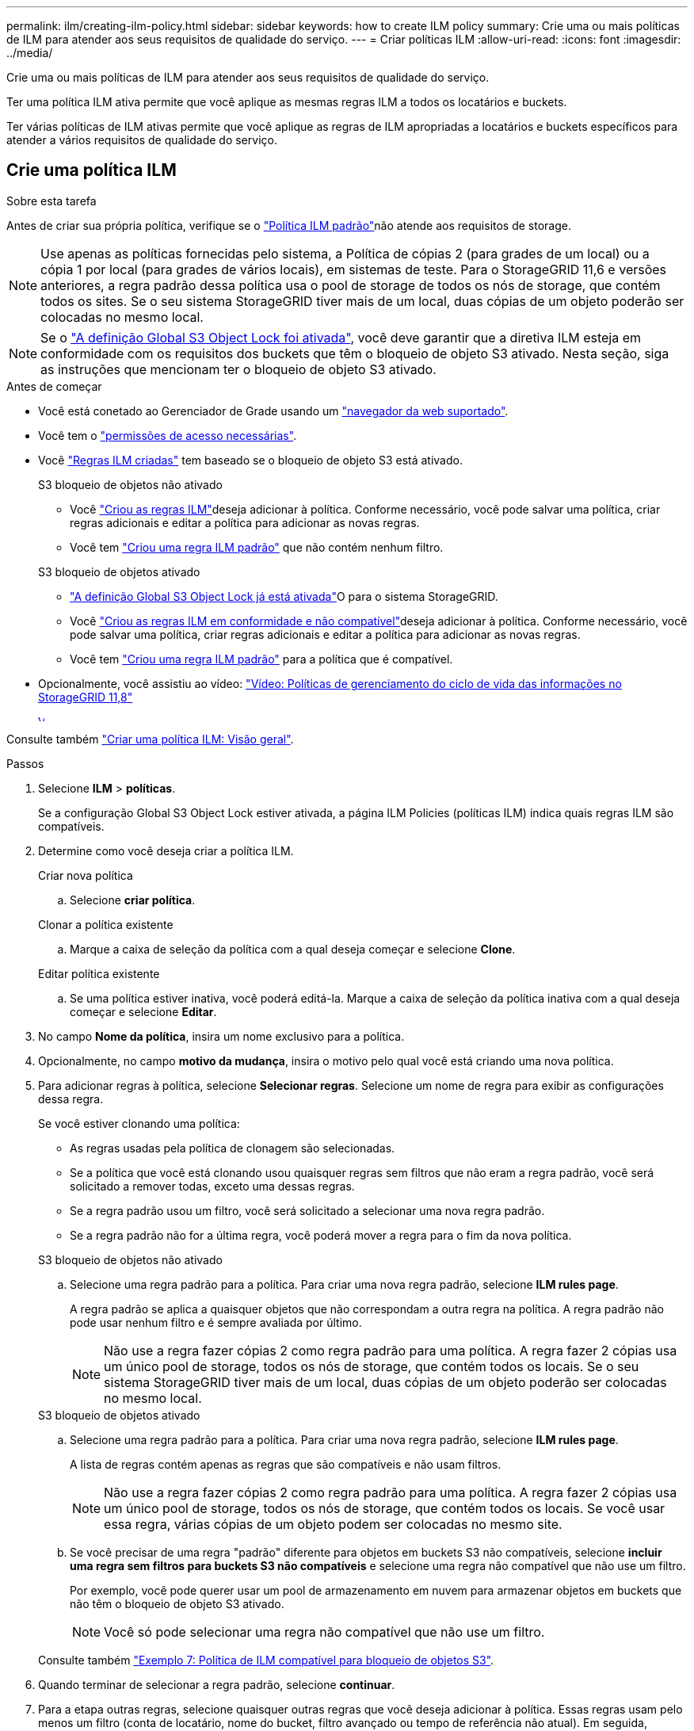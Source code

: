 ---
permalink: ilm/creating-ilm-policy.html 
sidebar: sidebar 
keywords: how to create ILM policy 
summary: Crie uma ou mais políticas de ILM para atender aos seus requisitos de qualidade do serviço. 
---
= Criar políticas ILM
:allow-uri-read: 
:icons: font
:imagesdir: ../media/


[role="lead"]
Crie uma ou mais políticas de ILM para atender aos seus requisitos de qualidade do serviço.

Ter uma política ILM ativa permite que você aplique as mesmas regras ILM a todos os locatários e buckets.

Ter várias políticas de ILM ativas permite que você aplique as regras de ILM apropriadas a locatários e buckets específicos para atender a vários requisitos de qualidade do serviço.



== Crie uma política ILM

.Sobre esta tarefa
Antes de criar sua própria política, verifique se o link:ilm-policy-overview.html#default-ilm-policy["Política ILM padrão"]não atende aos requisitos de storage.


NOTE: Use apenas as políticas fornecidas pelo sistema, a Política de cópias 2 (para grades de um local) ou a cópia 1 por local (para grades de vários locais), em sistemas de teste. Para o StorageGRID 11,6 e versões anteriores, a regra padrão dessa política usa o pool de storage de todos os nós de storage, que contém todos os sites. Se o seu sistema StorageGRID tiver mais de um local, duas cópias de um objeto poderão ser colocadas no mesmo local.


NOTE: Se o link:enabling-s3-object-lock-globally.html["A definição Global S3 Object Lock foi ativada"], você deve garantir que a diretiva ILM esteja em conformidade com os requisitos dos buckets que têm o bloqueio de objeto S3 ativado. Nesta seção, siga as instruções que mencionam ter o bloqueio de objeto S3 ativado.

.Antes de começar
* Você está conetado ao Gerenciador de Grade usando um link:../admin/web-browser-requirements.html["navegador da web suportado"].
* Você tem o link:../admin/admin-group-permissions.html["permissões de acesso necessárias"].
* Você link:access-create-ilm-rule-wizard.html["Regras ILM criadas"] tem baseado se o bloqueio de objeto S3 está ativado.
+
[role="tabbed-block"]
====
.S3 bloqueio de objetos não ativado
--
** Você link:what-ilm-rule-is.html["Criou as regras ILM"]deseja adicionar à política. Conforme necessário, você pode salvar uma política, criar regras adicionais e editar a política para adicionar as novas regras.
** Você tem link:creating-default-ilm-rule.html["Criou uma regra ILM padrão"] que não contém nenhum filtro.


--
.S3 bloqueio de objetos ativado
--
** link:enabling-s3-object-lock-globally.html["A definição Global S3 Object Lock já está ativada"]O para o sistema StorageGRID.
** Você link:what-ilm-rule-is.html["Criou as regras ILM em conformidade e não compatível"]deseja adicionar à política. Conforme necessário, você pode salvar uma política, criar regras adicionais e editar a política para adicionar as novas regras.
** Você tem link:creating-default-ilm-rule.html["Criou uma regra ILM padrão"] para a política que é compatível.


--
====
* Opcionalmente, você assistiu ao vídeo: https://netapp.hosted.panopto.com/Panopto/Pages/Viewer.aspx?id=fb967139-e032-49ef-b529-b0ba00a7f0ad["Vídeo: Políticas de gerenciamento do ciclo de vida das informações no StorageGRID 11,8"^]
+
[link=https://netapp.hosted.panopto.com/Panopto/Pages/Viewer.aspx?id=fb967139-e032-49ef-b529-b0ba00a7f0ad]
image::../media/video-screenshot-ilm-policies-118.png[Vídeo: Políticas de gerenciamento do ciclo de vida das informações no StorageGRID 11,8]



Consulte também link:creating-ilm-policy.html["Criar uma política ILM: Visão geral"].

.Passos
. Selecione *ILM* > *políticas*.
+
Se a configuração Global S3 Object Lock estiver ativada, a página ILM Policies (políticas ILM) indica quais regras ILM são compatíveis.

. Determine como você deseja criar a política ILM.
+
[role="tabbed-block"]
====
.Criar nova política
--
.. Selecione *criar política*.


--
.Clonar a política existente
--
.. Marque a caixa de seleção da política com a qual deseja começar e selecione *Clone*.


--
.Editar política existente
.. Se uma política estiver inativa, você poderá editá-la. Marque a caixa de seleção da política inativa com a qual deseja começar e selecione *Editar*.


====


. No campo *Nome da política*, insira um nome exclusivo para a política.
. Opcionalmente, no campo *motivo da mudança*, insira o motivo pelo qual você está criando uma nova política.
. Para adicionar regras à política, selecione *Selecionar regras*. Selecione um nome de regra para exibir as configurações dessa regra.
+
--
Se você estiver clonando uma política:

** As regras usadas pela política de clonagem são selecionadas.
** Se a política que você está clonando usou quaisquer regras sem filtros que não eram a regra padrão, você será solicitado a remover todas, exceto uma dessas regras.
** Se a regra padrão usou um filtro, você será solicitado a selecionar uma nova regra padrão.
** Se a regra padrão não for a última regra, você poderá mover a regra para o fim da nova política.


--
+
[role="tabbed-block"]
====
.S3 bloqueio de objetos não ativado
--
.. Selecione uma regra padrão para a política. Para criar uma nova regra padrão, selecione *ILM rules page*.
+
A regra padrão se aplica a quaisquer objetos que não correspondam a outra regra na política. A regra padrão não pode usar nenhum filtro e é sempre avaliada por último.

+

NOTE: Não use a regra fazer cópias 2 como regra padrão para uma política. A regra fazer 2 cópias usa um único pool de storage, todos os nós de storage, que contém todos os locais. Se o seu sistema StorageGRID tiver mais de um local, duas cópias de um objeto poderão ser colocadas no mesmo local.



--
.S3 bloqueio de objetos ativado
--
.. Selecione uma regra padrão para a política. Para criar uma nova regra padrão, selecione *ILM rules page*.
+
A lista de regras contém apenas as regras que são compatíveis e não usam filtros.

+

NOTE: Não use a regra fazer cópias 2 como regra padrão para uma política. A regra fazer 2 cópias usa um único pool de storage, todos os nós de storage, que contém todos os locais. Se você usar essa regra, várias cópias de um objeto podem ser colocadas no mesmo site.

.. Se você precisar de uma regra "padrão" diferente para objetos em buckets S3 não compatíveis, selecione *incluir uma regra sem filtros para buckets S3 não compatíveis* e selecione uma regra não compatível que não use um filtro.
+
Por exemplo, você pode querer usar um pool de armazenamento em nuvem para armazenar objetos em buckets que não têm o bloqueio de objeto S3 ativado.

+

NOTE: Você só pode selecionar uma regra não compatível que não use um filtro.



Consulte também link:example-7-compliant-ilm-policy-for-s3-object-lock.html["Exemplo 7: Política de ILM compatível para bloqueio de objetos S3"].

--
====


. Quando terminar de selecionar a regra padrão, selecione *continuar*.
. Para a etapa outras regras, selecione quaisquer outras regras que você deseja adicionar à política. Essas regras usam pelo menos um filtro (conta de locatário, nome do bucket, filtro avançado ou tempo de referência não atual). Em seguida, selecione *Select*.
+
A janela criar uma política lista agora as regras selecionadas. A regra padrão está no final, com as outras regras acima dela.

+
Se o bloqueio de objeto S3 estiver ativado e você também tiver selecionado uma regra "padrão" não compatível, essa regra será adicionada como a regra segunda a última na política.

+

NOTE: Um aviso aparece se qualquer regra não reter objetos para sempre. Quando você ativa essa política, você deve confirmar que deseja que o StorageGRID exclua objetos quando as instruções de posicionamento da regra padrão decorrerem (a menos que um ciclo de vida de bucket mantenha os objetos por um período de tempo mais longo).

. Arraste as linhas para as regras não padrão para determinar a ordem em que essas regras serão avaliadas.
+
Não é possível mover a regra padrão. Se o bloqueio de objetos S3 estiver ativado, também não poderá mover a regra "padrão" não compatível se uma tiver sido selecionada.

+

NOTE: Você deve confirmar se as regras ILM estão na ordem correta. Quando a política é ativada, objetos novos e existentes são avaliados pelas regras na ordem listada, começando na parte superior.

. Conforme necessário, selecione *Selecionar regras* para adicionar ou remover regras.
. Quando terminar, selecione *Guardar*.
. Repita estas etapas para criar políticas ILM adicionais.
. <<simulate-ilm-policy,Simule uma política de ILM>>. Você deve sempre simular uma política antes de ativá-la para garantir que ela funcione como esperado.




== Simule uma política

Simule uma política em objetos de teste antes de ativar a política e aplicá-la aos dados de produção.

.Antes de começar
* Você conhece o bucket/object-key do S3 ou o container/object-name do Swift para cada objeto que deseja testar.


.Passos
. Usando um cliente S3 ou Swift ou o link:../tenant/use-s3-console.html["S3 Console"], ingira os objetos necessários para testar cada regra.
. Na página políticas ILM, marque a caixa de seleção da política e selecione *simular*.
. No campo *Object*, digite S3 `bucket/object-key` ou Swift `container/object-name` para um objeto de teste. Por exemplo, `bucket-01/filename.png`.
. Se o controle de versão S3 estiver ativado, insira opcionalmente um ID de versão para o objeto no campo *Version ID*.
. Selecione *simular*.
. Na seção resultados da simulação, confirme se cada objeto foi correspondido pela regra correta.
. Para determinar qual pool de armazenamento ou perfil de codificação de apagamento está em vigor, selecione o nome da regra correspondente para ir para a página de detalhes da regra.



CAUTION: Revise todas as alterações no posicionamento de objetos replicados e codificados por apagamento existentes. Alterar a localização de um objeto existente pode resultar em problemas de recursos temporários quando os novos posicionamentos são avaliados e implementados.

.Resultados
Quaisquer edições nas regras da política serão refletidas nos resultados da simulação e mostrarão a nova correspondência e a correspondência anterior. A janela de política simular mantém os objetos testados até selecionar *Clear All* (Limpar tudo) ou o ícone remove (removerimage:../media/icon-x-to-remove.png["Remover ícone"]) para cada objeto na lista Simulation Results (resultados da simulação).

.Informações relacionadas
link:simulating-ilm-policy-examples.html["Exemplo de simulações de política ILM"]



== Ative uma política

Quando você ativa uma única nova política de ILM, os objetos existentes e os objetos recém-ingeridos são gerenciados por essa política. Quando você ativa várias políticas, as tags de política ILM atribuídas aos buckets determinam os objetos a serem gerenciados.

Antes de ativar uma nova política:

. Simule a política para confirmar que ela se comporta como você espera.
. Revise todas as alterações no posicionamento de objetos replicados e codificados por apagamento existentes. Alterar a localização de um objeto existente pode resultar em problemas de recursos temporários quando os novos posicionamentos são avaliados e implementados.



CAUTION: Erros em uma política ILM podem causar perda de dados irrecuperável.

.Sobre esta tarefa
Quando você ativa uma política de ILM, o sistema distribui a nova política para todos os nós. No entanto, a nova política ativa pode não ter efeito até que todos os nós de grade estejam disponíveis para receber a nova política. Em alguns casos, o sistema espera implementar uma nova política ativa para garantir que os objetos de grade não sejam removidos acidentalmente. Especificamente:

* Se você fizer alterações de política que *aumentem a redundância de dados ou a durabilidade*, essas alterações serão implementadas imediatamente. Por exemplo, se você ativar uma nova política que inclua uma regra de três cópias em vez de uma regra de duas cópias, essa política será implementada imediatamente porque aumenta a redundância de dados.
* Se você fizer alterações de política que *possam diminuir a redundância de dados ou a durabilidade*, essas alterações não serão implementadas até que todos os nós de grade estejam disponíveis. Por exemplo, se você ativar uma nova política que usa uma regra de duas cópias em vez de uma regra de três cópias, a nova política aparecerá na guia diretiva ativa, mas ela não entrará em vigor até que todos os nós estejam online e disponíveis.


.Passos
Siga as etapas para ativar uma política ou várias políticas:

[role="tabbed-block"]
====
.Ative uma política
--
Siga estes passos se tiver apenas uma política ativa. Se já tiver uma ou mais políticas ativas e estiver a ativar políticas adicionais, siga os passos para ativar várias políticas.

. Quando estiver pronto para ativar uma política, selecione *ILM* > *políticas*.
+
Alternativamente, você pode ativar uma única política na página *ILM* > *Policy tags*.

. Na guia políticas, marque a caixa de seleção da política que deseja ativar e selecione *Ativar*.
. Siga o passo apropriado:
+
** Se uma mensagem de aviso solicitar que você confirme que deseja ativar a política, selecione *OK*.
** Se for apresentada uma mensagem de aviso contendo detalhes sobre a política:
+
... Analise os detalhes para garantir que a política gerenciaria os dados conforme esperado.
... Se a regra padrão armazenar objetos por um número limitado de dias, revise o diagrama de retenção e digite esse número de dias na caixa de texto.
... Se a regra padrão armazenar objetos para sempre, mas uma ou mais outras regras tiver retenção limitada, digite *yes* na caixa de texto.
... Selecione *Ativar política*.






--
.Ative várias políticas
--
Para ativar várias políticas, você deve criar tags e atribuir uma política a cada tag.


TIP: Quando várias tags estão em uso, se os locatários frequentemente reatribuírem tags de política a buckets, o desempenho da grade pode ser afetado. Se você tiver locatários não confiáveis, considere usar apenas a tag padrão.

. Selecione *ILM* > *Policy tags*.
. Selecione *criar*.
. Na caixa de diálogo criar tag de política, digite um nome de tag e, opcionalmente, uma descrição para a tag.
+

NOTE: Os nomes e as descrições das etiquetas são visíveis para os inquilinos. Escolha valores que ajudarão os locatários a tomar uma decisão informada ao selecionar as tags de política a serem atribuídas a seus buckets. Por exemplo, se a política atribuída excluir objetos após um período de tempo, você pode comunicar isso na descrição. Não inclua informações confidenciais nesses campos.

. Selecione *criar tag*.
. Na tabela etiquetas de política ILM, use a lista suspensa para selecionar uma política a ser atribuída à tag.
. Se os avisos aparecerem na coluna limitações da política, selecione *Exibir detalhes da política* para revisar a política.
. Garantir que cada política gerencie os dados conforme o esperado.
. Selecione *Ativar políticas atribuídas*. Ou selecione *Limpar alterações* para remover a atribuição de políticas.
. Na caixa de diálogo Ativar políticas com novas tags, revise as descrições de como cada tag, política e regra gerenciará objetos. Faça alterações conforme necessário para garantir que as políticas gerenciem objetos conforme o esperado.
. Quando tiver certeza de que deseja ativar as políticas, digite *sim* na caixa de texto e selecione *Ativar políticas*.


--
====
.Informações relacionadas
link:example-6-changing-ilm-policy.html["Exemplo 6: Alterando uma política ILM"]
